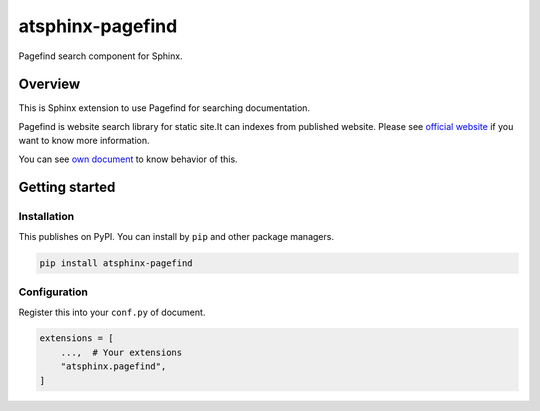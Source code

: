 =================
atsphinx-pagefind
=================

Pagefind search component for Sphinx.

Overview
========

This is Sphinx extension to use Pagefind for searching documentation.

Pagefind is website search library for static site.It can indexes from published website.
Please see `official website <https://pagefind.app/>`_ if you want to know more information.

You can see `own document <https://atsphinx.github.io/pagefind/>`_ to know behavior of this.

Getting started
===============

Installation
------------

This publishes on PyPI. You can install by ``pip`` and other package managers.

.. code:: console

   pip install atsphinx-pagefind

Configuration
-------------

Register this into your ``conf.py`` of document.

.. code:: python

   extensions = [
       ...,  # Your extensions
       "atsphinx.pagefind",
   ]
